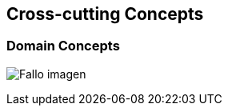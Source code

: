 [[section-concepts]]
== Cross-cutting Concepts

=== Domain Concepts
:imagesdir: images/
image:08_domainModel.png["Fallo imagen"]

